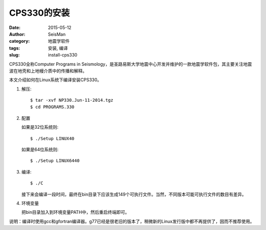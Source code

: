 CPS330的安装
############

:date: 2015-05-12
:author: SeisMan
:category: 地震学软件
:tags: 安装, 编译
:slug: install-cps330

CPS330全称Computer Programs in Seismology，是圣路易斯大学地震中心开发并维护的一款地震学软件包，其主要关注地震波在地壳和上地幔介质中的传播和解释。

本文介绍如何在Linux系统下编译安装CPS330。

#. 解压::

       $ tar -xvf NP330.Jun-11-2014.tgz
       $ cd PROGRAMS.330

#. 配置

   如果是32位系统则::

       $ ./Setup LINUX40

   如果是64位系统则::	

	   $ ./Setup LINUX6440
	   
#. 编译::

	   $ ./C
	   
   接下来会编译一段时间，最终在bin目录下应该生成149个可执行文件。当然，不同版本可能可执行文件的数目有差异。
	   
#. 环境变量

   把bin目录加入到环境变量PATH中，然后重启终端即可。	
	   
说明：编译时使用gcc和gfortran编译器。g77已经是很老旧的版本了，稍微新的Linux发行版中都不再提供了，因而不推荐使用。
